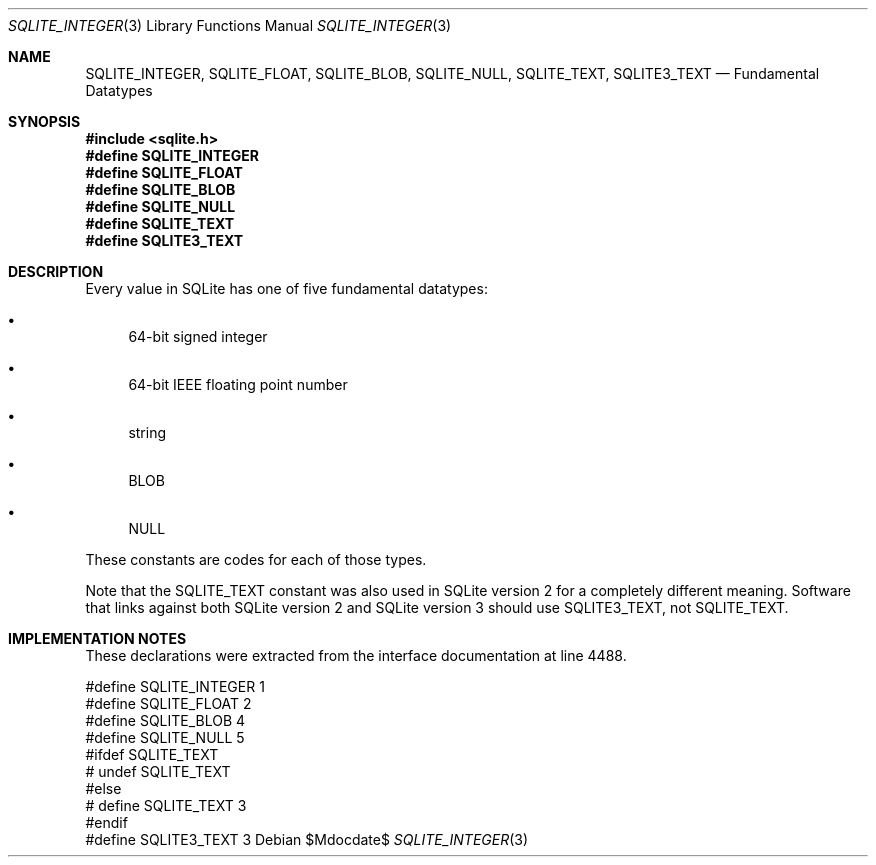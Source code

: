 .Dd $Mdocdate$
.Dt SQLITE_INTEGER 3
.Os
.Sh NAME
.Nm SQLITE_INTEGER ,
.Nm SQLITE_FLOAT ,
.Nm SQLITE_BLOB ,
.Nm SQLITE_NULL ,
.Nm SQLITE_TEXT ,
.Nm SQLITE3_TEXT
.Nd Fundamental Datatypes
.Sh SYNOPSIS
.In sqlite.h
.Fd #define SQLITE_INTEGER
.Fd #define SQLITE_FLOAT
.Fd #define SQLITE_BLOB
.Fd #define SQLITE_NULL
.Fd #define SQLITE_TEXT
.Fd #define SQLITE3_TEXT
.Sh DESCRIPTION
Every value in SQLite has one of five fundamental datatypes: 
.Bl -bullet
.It
64-bit signed integer 
.It
64-bit IEEE floating point number 
.It
string 
.It
BLOB 
.It
NULL 
.El
.Pp
These constants are codes for each of those types.
.Pp
Note that the SQLITE_TEXT constant was also used in SQLite version
2 for a completely different meaning.
Software that links against both SQLite version 2 and SQLite version
3 should use SQLITE3_TEXT, not SQLITE_TEXT.
.Sh IMPLEMENTATION NOTES
These declarations were extracted from the
interface documentation at line 4488.
.Bd -literal
#define SQLITE_INTEGER  1
#define SQLITE_FLOAT    2
#define SQLITE_BLOB     4
#define SQLITE_NULL     5
#ifdef SQLITE_TEXT
# undef SQLITE_TEXT
#else
# define SQLITE_TEXT     3
#endif
#define SQLITE3_TEXT     3
.Ed
